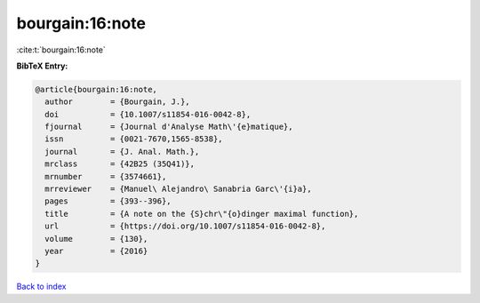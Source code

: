 bourgain:16:note
================

:cite:t:`bourgain:16:note`

**BibTeX Entry:**

.. code-block:: bibtex

   @article{bourgain:16:note,
     author        = {Bourgain, J.},
     doi           = {10.1007/s11854-016-0042-8},
     fjournal      = {Journal d'Analyse Math\'{e}matique},
     issn          = {0021-7670,1565-8538},
     journal       = {J. Anal. Math.},
     mrclass       = {42B25 (35Q41)},
     mrnumber      = {3574661},
     mrreviewer    = {Manuel\ Alejandro\ Sanabria Garc\'{i}a},
     pages         = {393--396},
     title         = {A note on the {S}chr\"{o}dinger maximal function},
     url           = {https://doi.org/10.1007/s11854-016-0042-8},
     volume        = {130},
     year          = {2016}
   }

`Back to index <../By-Cite-Keys.html>`_
